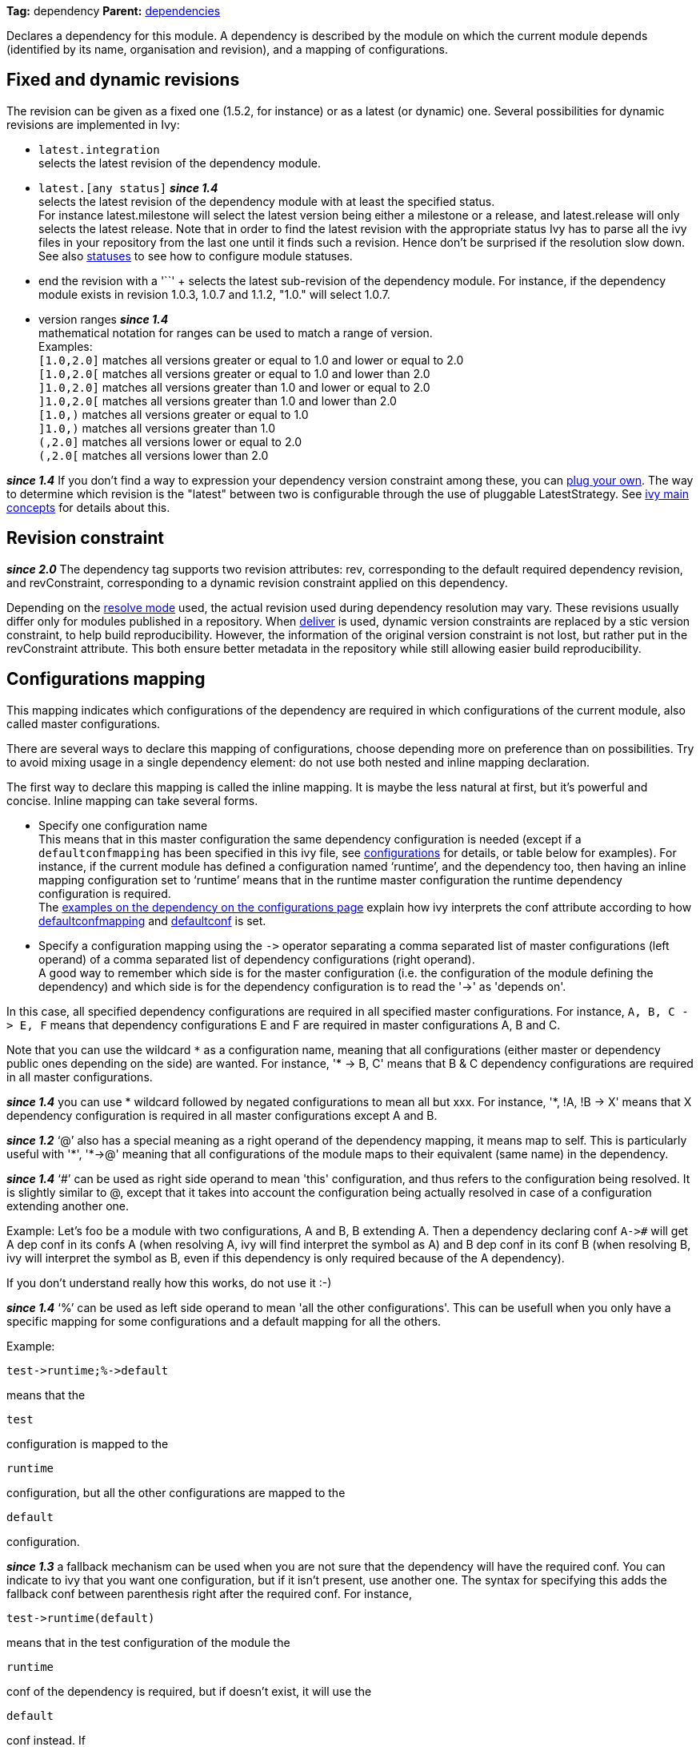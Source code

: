 
*Tag:* dependency *Parent:* link:dependencies.html[dependencies]

Declares a dependency for this module. A dependency is described by the module on which the current module depends (identified by its name, organisation and revision), and a mapping of configurations.


== [[revision]]Fixed and dynamic revisions

The revision can be given as a fixed one (1.5.2, for instance) or as a latest (or dynamic) one. Several possibilities for dynamic revisions are implemented in Ivy:


* `latest.integration` +
 selects the latest revision of the dependency module.

* `latest.[any status]` *__since 1.4__* +
 selects the latest revision of the dependency module with at least the specified status. +
For instance latest.milestone will select the latest version being either a milestone or a release, and latest.release will only selects the latest release. Note that in order to find the latest revision with the appropriate status Ivy has to parse all the ivy files in your repository from the last one until it finds such a revision. Hence don't be surprised if the resolution slow down.
See also link:../settings/statuses.html[statuses] to see how to configure module statuses.
* end the revision with a '`+`' +
 selects the latest sub-revision of the dependency module. For instance, 
if the dependency module exists in revision 1.0.3, 1.0.7 and 1.1.2, "1.0.+" will select 1.0.7.

* version ranges *__since 1.4__* +
 mathematical notation for ranges can be used to match a range of version. +
Examples: +
`[1.0,2.0]` matches all versions greater or equal to 1.0 and lower or equal to 2.0 +
`[1.0,2.0[` matches all versions greater or equal to 1.0 and lower than 2.0 +
`]1.0,2.0]` matches all versions greater than 1.0 and lower or equal to 2.0 +
`]1.0,2.0[` matches all versions greater than 1.0 and lower than 2.0 +
`[1.0,)` matches all versions greater or equal to 1.0 +
`]1.0,)` matches all versions greater than 1.0 +
`(,2.0]` matches all versions lower or equal to 2.0 +
`(,2.0[` matches all versions lower than 2.0  +

*__since 1.4__* If you don't find a way to expression your dependency version constraint among these, you can link:../settings/version-matchers.html[plug your own].
The way to determine which revision is the "latest" between two is configurable through the use of pluggable LatestStrategy. See link:../reference.html[ivy main concepts] for details about this.


== [[revision-constraint]]Revision constraint

*__since 2.0__* The dependency tag supports two revision attributes: rev, corresponding to the default required dependency revision, and revConstraint, corresponding to a dynamic revision constraint applied on this dependency. 

Depending on the link:../use/resolve.html[resolve mode] used, the actual revision used during dependency resolution may vary. These revisions usually differ only for modules published in a repository. When link:../use/deliver.html[deliver] is used, dynamic version constraints are replaced by a stic version constraint, to help build reproducibility. However, the information of the original version constraint is not lost, but rather put in the revConstraint attribute. This both ensure better metadata in the repository while still allowing easier build reproducibility. 


== Configurations mapping

This mapping indicates which configurations of the dependency are required in which configurations of the current module, also called master configurations.

There are several ways to declare this mapping of configurations, choose depending more on preference than on possibilities. Try to avoid mixing usage in a single dependency element: do not use both nested and inline mapping declaration.

The first way to declare this mapping is called the inline mapping. It is maybe the less natural at first, but it's powerful and concise. Inline mapping can take several forms.



* Specify one configuration name +
 This means that in this master configuration the same dependency configuration is needed (except if a `defaultconfmapping` has been specified in this ivy file, see link:../ivyfile/configurations.html[configurations] for details, or table below for examples).
For instance, if the current module has defined a configuration named '`runtime`', and the dependency too, then having an inline mapping configuration set to '`runtime`' means that in the runtime master configuration the runtime dependency configuration is required. +
The link:../ivyfile/configurations.html#defaultconfmapping[examples on the dependency on the configurations page] explain how ivy interprets the conf attribute according to how link:../ivyfile/configurations.html[defaultconfmapping] and link:../ivyfile/configurations.html[defaultconf] is set.



* Specify a configuration mapping using the `$$->$$` operator separating a comma separated list of master configurations (left operand) of a comma separated list of dependency configurations (right operand). +
A good way to remember which side is for the master configuration (i.e. the configuration of the module defining the dependency) and which side is for the dependency configuration is to read the '$$->$$' as 'depends on'.

In this case, all specified dependency configurations are required in all specified master configurations.
For instance, `$$A, B, C -> E, F$$` means that dependency configurations E and F are required in master configurations A, B and C.

Note that you can use the wildcard `$$*$$` as a configuration name, meaning that all configurations (either master or dependency public ones depending on the side) are wanted. For instance, '$$* -> B, C$$' means that B & C dependency configurations are required in all master configurations.

*__since 1.4__* you can use * wildcard followed by negated configurations to mean all but xxx. For instance, '$$*, !A, !B -> X$$' means that X dependency configuration is required in all master configurations except A and B.

*__since 1.2__* '`@`' also has a special meaning as a right operand of the dependency mapping, it means map to self. This is particularly useful with '$$*$$', '$$*->@$$' meaning that all configurations of the module maps to their equivalent (same name) in the dependency.

*__since 1.4__* '`#`' can be used as right side operand to mean 'this' configuration, and thus refers to the configuration being resolved. It is slightly similar to @, except that it takes into account the configuration being actually resolved in case of a configuration extending another one.

Example:
Let's foo be a module with two configurations, A and B, B extending A.
Then a dependency declaring conf `$$A->#$$` will get A dep conf in its confs A (when resolving A, ivy will find interpret the `#` symbol as A) and B dep conf in its conf B (when resolving B, ivy will interpret the `#` symbol as B, even if this dependency is only required because of the A dependency).

If you don't understand really how this works, do not use it :-)

*__since 1.4__* '`%`' can be used as left side operand to mean 'all the other configurations'. This can be usefull when you only have a specific mapping for some configurations and a default mapping for all the others.

Example:

[source]
----
test->runtime;%->default
----

means that the 
[source]
----
test
----

configuration is mapped to the 
[source]
----
runtime
----

configuration, but all the other configurations are mapped to the 
[source]
----
default
----

configuration.

*__since 1.3__* a fallback mechanism can be used when you are not sure that the dependency will have the required conf. You can indicate to ivy that you want one configuration, but if it isn't present, use another one. 
The syntax for specifying this adds the fallback conf between parenthesis right after the required conf. 
For instance, 
[source]
----
test->runtime(default)
----

means that in the test configuration of the module the 
[source]
----
runtime
----

conf of the dependency is required, but if doesn't exist, it will use the 
[source]
----
default
----

conf instead. If 
[source]
----
default
----

conf doesn't exist then it will be considered as an error. Note that the 
[source]
----
*
----

wildcard can be used as fallback conf.

*__since 2.1__* It is also possible to define dependencies on configurations intersection. A configuration intersection is defined using a '`+`' sign to separate the configuration (eg '`A+B`' means the intersection of configuration 'A' and 'B'). In that case only artifacts and dependencies defined in both configurations in the dependency will be part of the master configuration defining the dependency on the configuration intersection.

Configuration intersections can also be used when specifying the confs to link:../use/resolve.html[resolve]. 

Moreover, the mapping '`$$*->@$$`' is handled as a specific case with configuration intersections: it maps also the intersections. So if one resolve conf `A+B` in a module which defines a dependency with mapping `$$*->@$$`, the mapping `$$*->@$$` is interpreted as `$$A+B->A+B$$` so the intersection of A and B will be resolved in the dependency.

*__since 2.1__* you can refer to a group of configurations sharing the same value for an attribute as left side part of the dependency mapping. 

The syntax is 

[source]
----
*[att=value]
----

where _att_ is the name of the attribute shared by the configurations of the group, and _value_ is the value for this attribute that configurations must have to be part of the group. This is especially useful with extra attributes.

For instance, if you have:

[source]
----

<configurations>
	<conf name="red" e:axis="color" />
	<conf name="blue" e:axis="color" />
		
	<conf name="windows" e:axis="platform" />
	<conf name="linux" e:axis="platform"/>
</configurations>

----

Then you can do:

[source]
----

<dependency org="acme" name="foo" rev="2.0" conf="*[axis=platform]->default"/>

----

To map the windows and linux configurations (the one which have the attribute axis equal to platform) to the default configuration of foo.

*__since 1.4__* you can add simple conditions in the right side of the dependency mapping. This is done by adding a condition between '[' and ']'. If the condition evaluates to 
[source]
----
true
----

, the mapping is performed. If the condition evaluates to 
[source]
----
false
----

, the mapping will be ignored. For instance, 
[source]
----
test->[org=A]runtime,[org=B]default
----

means that the 
[source]
----
test
----

configuration will be mapped to the 
[source]
----
runtime
----

conf for the dependencies of organisation 'A' and to the 
[source]
----
default
----

conf for dependencies of organisation 'B'.


* Specify a semi-column separated list of any of the previous specs. +
 In this case, it is the union of the mapping which is kept. For instance, '`$$A -> B; * -> C$$`' means that B conf is needed in A conf and C conf is need in all master conf... so both B & C dep conf are required in A master conf


If you prefer more verbose mapping declaration, everything is also possible with sub elements mapping declaration. 


== Artifact restriction

Moreover, the dependency element also supports an artifact restriction feature (since 0.6).
See link:../ivyfile/dependency-artifact.html[dependency artifact] for details.


== Forcing revision

Finally, the dependency element also supports an a force attribute (since 0.8), which gives an indication
to conflicts manager to force the revision of a dependency to the one given here.
See link:../ivyfile/conflicts.html[conflicts manager] for details. 

*__since 1.4__* this tag supports link:../concept.html#extra[extra attributes]

== Attributes


[options="header",cols="15%,50%,35%"]
|=======
|Attribute|Description|Required
|org|the name of the organisation of the dependency.|No, defaults to the master module organisation
|name|the module name of the dependency|Yes
|branch|the branch of the dependency. *__since 1.4__*|No, defaults to the default branch setting for the dependency.
|rev|the revision of the dependency. See link:#revision[above] for details.|Yes
|revConstraint|the dynamic revision constraint originally used for this dependency. See link:#revision-constraint[above] for details.|No, defaults to the value of rev
|force|a boolean to give an indication to conflict manager that this dependency 
     should be forced to this revision (see link:../ivyfile/conflicts.html[conflicts manager])|No, defaults to false
|conf|an inline mapping configuration spec (see above for details)|No, defaults to defaultconf attribute of dependencies element if neither conf attribute nor conf children element is given
|transitive|true to resolve this dependency transitively, false otherwise (*__since 1.2__*)|No, defaults to true
|changing|true if the dependency artifacts may change without revision change, false otherwise (*__since 1.2__*). See link:../concept.html#change[cache and change management] for details.|No, defaults to false
|=======


== Child elements


[options="header",cols="20%,60%,20%"]
|=======
|Element|Description|Cardinality
|link:../ivyfile/dependency-conf.html[conf]|defines configuration mapping has sub element|0..n
|link:../ivyfile/dependency-artifact.html[artifact / include]|defines artifacts inclusion - use only if you do not control dependency ivy file|0..n
|link:../ivyfile/artifact-exclude.html[exclude]|defines artifacts exclusion - use only if you do not control dependency ivy file|0..n
|=======



== Examples


[source]
----

<dependency org="jayasoft" name="swtbinding" revision="0.2"/>

----

Declares a dependency on the module swtbinding from jayasoft in its revision 0.2. All the configuration of this dependency will be included in all configurations of the module in which the dependency is declared.

'''


[source]
----

<dependency org="jayasoft" name="swtbinding" branch="fix-103" revision="latest.integration"/>

----

Same as above except that it will take the latest revision on the branch 'fix-103' instead of revision '0.2'.

'''


[source]
----

<dependency name="mymodule" revision="latest.integration" conf="test->default"/>

----

Declares a dependency on the module 
[source]
----
mymodule
----

from the same organisation as the module in which the dependency is declared. The latest available revision of this dependency will be used. This dependency will only be included in the test configuration of the module, and it's only the default configuration of the dependency which will be included.

'''


[source]
----

<dependency org="apache" name="commons-lang" revision="2.0" force="true" conf="default"/>

----

Declares a dependency on the module 
[source]
----
commons-lang
----

from apache, in revision 2.0. The revision 2.0 will be used even if another dependency declares itself a dependency on another version of commons-lang. Moreover, if no defaultconfmapping is defined, only the 
[source]
----
default
----

conf of commons-lang will be used in the 
[source]
----
default
----

conf of the master module. If 
[source]
----
*->runtime
----

was declared as defaultconfmapping, then the runtime conf of commons-lang would be included in the default conf of the master module. Note that whatever the defaultconfmapping is, the dependency only be included in the default conf of the master module. The defaultconfmapping only changes the required dependency confs.

'''


[source]
----

<dependency org="foo" name="bar" revision="3.0" transitive="false" conf="default->@;runtime,test->runtime"/>

----

Declares a dependency on the module 
[source]
----
bar
----

from foo, in revision 3.0. The dependencies of bar will themselves not be included due to the setting of transitive. The default dependency conf will be included in the default master conf, and the runtime dependency conf will be included in both the runtime and test master conf.

'''


[source]
----

<dependency org="foo" name="bar" revision="3.0" changing="true" conf="compile->runtime(default)"/>

----

Declares a dependency on the module 
[source]
----
bar
----

from foo, in revision 3.0. This revision is considered to be able to change (
[source]
----
changing="true"
----

), so even if it is already in ivy cache, Ivy will check if a revision is a more recent last modified date is available on the repository. The runtime conf of bar is required in the compile conf of the master module, but if bar doesn't define a runtime conf, then the 
[source]
----
default
----

conf will be used.
